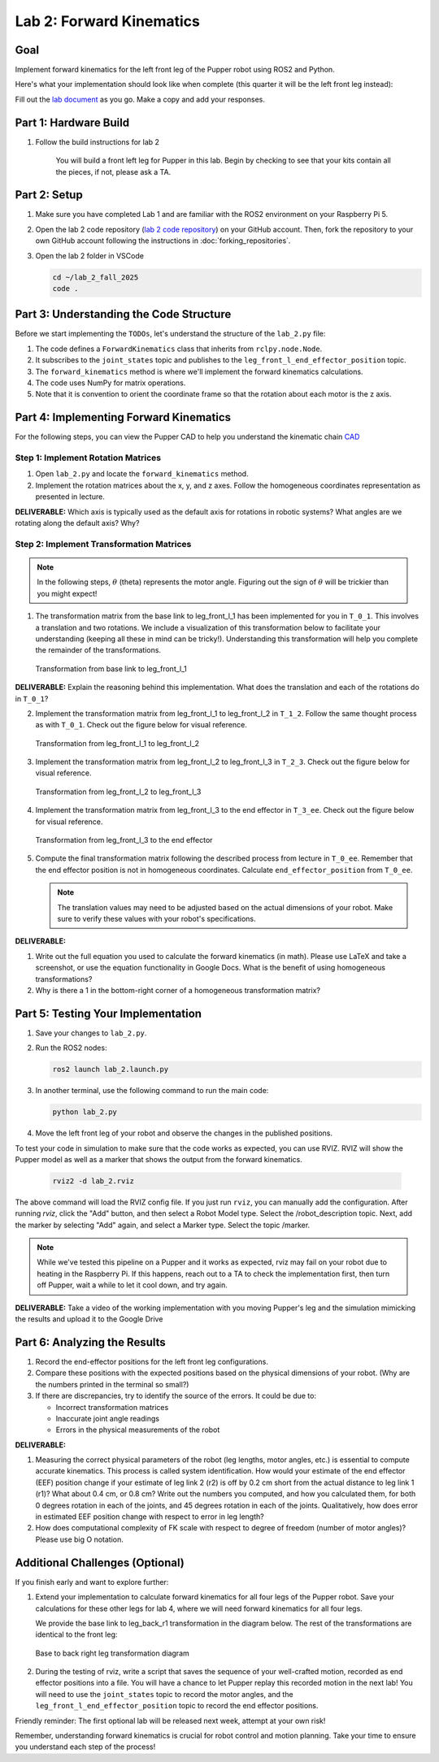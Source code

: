 Lab 2: Forward Kinematics
=========================

Goal
----
Implement forward kinematics for the left front leg of the Pupper robot using ROS2 and Python.

Here's what your implementation should look like when complete (this quarter it will be the left front leg instead):

.. raw:: html

   <iframe width="560" height="315" src="https://www.youtube.com/embed/lVcSik8-KIg" title="Kinematics RViz Demo" frameborder="0" allow="accelerometer; autoplay; clipboard-write; encrypted-media; gyroscope; picture-in-picture" allowfullscreen></iframe>

Fill out the `lab document <https://docs.google.com/document/d/1uAoTIHvAqEqXTPVWyHrLkuw0ZJ24BPCPn_Q6XIztvR0/edit?usp=sharing>`_ as you go. Make a copy and add your responses.

Part 1: Hardware Build
------------------------

1. Follow the build instructions for lab 2 

    .. raw:: html

        <a href="https://docs.google.com/presentation/d/1LWhURxF0z4iUYnUWLJexuQ4GSN4Q30BKO6-dLN8Wb0w/edit?usp=sharing" target="_blank" style="font-size: 1.2em; font-weight: bold; color: #E53E3E; background-color: #FED7D7; padding: 10px 15px; border-radius: 5px; text-decoration: none; display: inline-block; margin: 10px 0;">📝 Open build instructions in new tab 📝</a>

    
    .. raw:: html

       <iframe src="https://docs.google.com/presentation/d/e/2PACX-1vRHYkkOR1CYsA7x-u3RZAFrIjvhlZBjibNNWEvTePSsiXtnQ3fwN75Bu6I5iVGKe202sfwx_FWMzLbF/pubembed?start=false&loop=false&delayms=60000" frameborder="0" width="960" height="569" allowfullscreen="true" mozallowfullscreen="true" webkitallowfullscreen="true"></iframe>
    
    You will build a front left leg for Pupper in this lab. Begin by checking to see that your kits contain all the pieces, if not, please ask a TA. 


Part 2: Setup
---------------

1. Make sure you have completed Lab 1 and are familiar with the ROS2 environment on your Raspberry Pi 5.

2. Open the lab 2 code repository (`lab 2 code repository <https://github.com/cs123-stanford/lab_2_fall_2025>`_) on your GitHub account. Then, fork the repository to your own GitHub account following the instructions in :doc:`forking_repositories`.

3. Open the lab 2 folder in VSCode

   .. code-block:: bash

      cd ~/lab_2_fall_2025
      code .

Part 3: Understanding the Code Structure
-------------------------------------------

Before we start implementing the ``TODOs``, let's understand the structure of the ``lab_2.py`` file:

1. The code defines a ``ForwardKinematics`` class that inherits from ``rclpy.node.Node``.
2. It subscribes to the ``joint_states`` topic and publishes to the ``leg_front_l_end_effector_position`` topic.
3. The ``forward_kinematics`` method is where we'll implement the forward kinematics calculations.
4. The code uses NumPy for matrix operations.
5. Note that it is convention to orient the coordinate frame so that the rotation about each motor is the z axis.

Part 4: Implementing Forward Kinematics
------------------------------------------

For the following steps, you can view the Pupper CAD to help you understand the kinematic chain `CAD <https://cad.onshape.com/documents/97a1bc3e752ec66822dbb5bb/w/c7f9232ccbc53a2e3f6ee909/e/74c0b3caf828b9fd1994bcd6?renderMode=0&uiState=67f1c37599fde447b364a89c>`_

Step 1: Implement Rotation Matrices
^^^^^^^^^^^^^^^^^^^^^^^^^^^^^^^^^^^^^^

1. Open ``lab_2.py`` and locate the ``forward_kinematics`` method.

2. Implement the rotation matrices about the x, y, and z axes. Follow the homogeneous coordinates representation as presented in lecture.

**DELIVERABLE:** Which axis is typically used as the default axis for rotations in robotic systems? What angles are we rotating along the default axis? Why?

Step 2: Implement Transformation Matrices
^^^^^^^^^^^^^^^^^^^^^^^^^^^^^^^^^^^^^^^^^^^^^

.. note::
   In the following steps, :math:`\theta` (theta) represents the motor angle. Figuring out the sign of :math:`\theta` will be trickier than you might expect!

1. The transformation matrix from the base link to leg_front_l_1 has been implemented for you in ``T_0_1``. This involves a translation and two rotations. We include a visualization of this transformation below to facilitate your understanding (keeping all these in mind can be tricky!). Understanding this transformation will help you complete the remainder of the transformations. 

   .. figure:: ../../../_static/kinematics/base_l1_kinematics.png
      :align: center
      :width: 75%

      Transformation from base link to leg_front_l_1

**DELIVERABLE:** Explain the reasoning behind this implementation. What does the translation and each of the rotations do in ``T_0_1``?

2. Implement the transformation matrix from leg_front_l_1 to leg_front_l_2 in ``T_1_2``. Follow the same thought process as with ``T_0_1``. Check out the figure below for visual reference.

   .. figure:: ../../../_static/kinematics/l1_l2_kinematics.png
      :align: center
      :width: 75%

      Transformation from leg_front_l_1 to leg_front_l_2

3. Implement the transformation matrix from leg_front_l_2 to leg_front_l_3 in ``T_2_3``. Check out the figure below for visual reference.

   .. figure:: ../../../_static/kinematics/l2_l3_kinematics.png
      :align: center
      :width: 75%

      Transformation from leg_front_l_2 to leg_front_l_3

4. Implement the transformation matrix from leg_front_l_3 to the end effector in ``T_3_ee``. Check out the figure below for visual reference.

   .. figure:: ../../../_static/kinematics/l3_ee_kinematics.png
      :align: center
      :width: 75%

      Transformation from leg_front_l_3 to the end effector

5. Compute the final transformation matrix following the described process from lecture in ``T_0_ee``. Remember that the end effector position is not in homogeneous coordinates. Calculate ``end_effector_position`` from ``T_0_ee``.

   .. note::
      The translation values may need to be adjusted based on the actual dimensions of your robot. Make sure to verify these values with your robot's specifications.

**DELIVERABLE:**

1. Write out the full equation you used to calculate the forward kinematics (in math). Please use LaTeX and take a screenshot, or use the equation functionality in Google Docs. What is the benefit of using homogeneous transformations? 

2. Why is there a 1 in the bottom-right corner of a homogeneous transformation matrix?

Part 5: Testing Your Implementation
-------------------------------------

1. Save your changes to ``lab_2.py``.

2. Run the ROS2 nodes:

   .. code-block:: bash

      ros2 launch lab_2.launch.py

3. In another terminal, use the following command to run the main code:

   .. code-block:: bash

      python lab_2.py

4. Move the left front leg of your robot and observe the changes in the published positions.

To test your code in simulation to make sure that the code works as expected, you can use RVIZ. RVIZ will show the Pupper model as well as a marker that shows the output from the forward kinematics.

   .. code-block:: bash

      rviz2 -d lab_2.rviz

The above command will load the RVIZ config file. If you just run ``rviz``, you can manually add the configuration. After running `rviz`, click the "Add" button, and then select a Robot Model type. Select the /robot_description topic. Next, add the marker by selecting "Add" again, and select a Marker type. Select the topic /marker.

.. note::
   While we've tested this pipeline on a Pupper and it works as expected, rviz may fail on your robot due to heating in the Raspberry Pi. If this happens, reach out to a TA to check the implementation first, then turn off Pupper, wait a while to let it cool down, and try again.

**DELIVERABLE:** Take a video of the working implementation with you moving Pupper's leg and the simulation mimicking the results and upload it to the Google Drive

Part 6: Analyzing the Results
--------------------------------

1. Record the end-effector positions for the left front leg configurations.

2. Compare these positions with the expected positions based on the physical dimensions of your robot. (Why are the numbers printed in the terminal so small?)

3. If there are discrepancies, try to identify the source of the errors. It could be due to:
   
   - Incorrect transformation matrices
   - Inaccurate joint angle readings
   - Errors in the physical measurements of the robot

**DELIVERABLE:**

1. Measuring the correct physical parameters of the robot (leg lengths, motor angles, etc.) is essential to compute accurate kinematics. This process is called system identification. How would your estimate of the end effector (EEF) position change if your estimate of leg link 2 (r2) is off by 0.2 cm short from the actual distance to leg link 1 (r1)? What about 0.4 cm, or 0.8 cm? Write out the numbers you computed, and how you calculated them, for both 0 degrees rotation in each of the joints, and 45 degrees rotation in each of the joints. Qualitatively, how does error in estimated EEF position change with respect to error in leg length? 

2. How does computational complexity of FK scale with respect to degree of freedom (number of motor angles)? Please use big O notation.

Additional Challenges (Optional)
----------------------------------

If you finish early and want to explore further:

1. Extend your implementation to calculate forward kinematics for all four legs of the Pupper robot. Save your calculations for these other legs for lab 4, where we will need forward kinematics for all four legs.

   We provide the base link to leg_back_r1 transformation in the diagram below. The rest of the transformations are identical to the front leg:

   .. figure:: ../../../_static/kinematics/base_back_kinematics.png
      :align: center
      :width: 75%

      Base to back right leg transformation diagram
   
2. During the testing of rviz, write a script that saves the sequence of your well-crafted motion, recorded as end effector positions into a file. You will have a chance to let Pupper replay this recorded motion in the next lab! You will need to use the ``joint_states`` topic to record the motor angles, and the ``leg_front_l_end_effector_position`` topic to record the end effector positions.

Friendly reminder: The first optional lab will be released next week, attempt at your own risk!

Remember, understanding forward kinematics is crucial for robot control and motion planning. Take your time to ensure you understand each step of the process!
